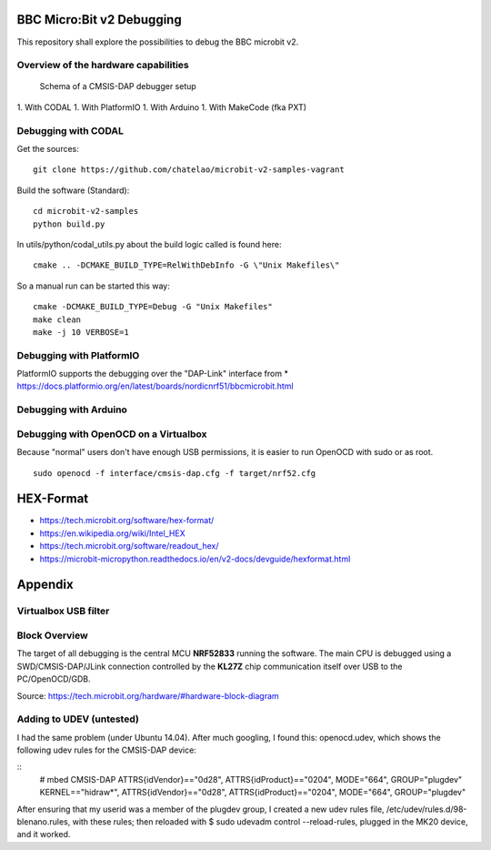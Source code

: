 
.. image:: https://readthedocs.org/projects/microbit-v2-debugging/badge/?version=latest
   :target: https://microbit-v2-debugging.readthedocs.io/en/latest/?badge=latest

.. readme-header-marker-do-not-remove

BBC Micro:Bit v2 Debugging
##########################

This repository shall explore the possibilities to debug the BBC microbit v2.

.. |ImageLink| image::   http://www.plantuml.com/plantuml/proxy?cache=no&src=https://raw.githubusercontent.com/chatelao/microbit-v2-debugging/main/images/overview.iuml
               :target:  http://www.plantuml.com
   
Overview of the hardware capabilities
--------------------------------------

.. figure:: images/microbit-v2-interface.png
   :width: 400 px
   
   Schema of a CMSIS-DAP debugger setup

1. With CODAL
1. With PlatformIO
1. With Arduino
1. With MakeCode (fka PXT)


Debugging with CODAL
----------------------

Get the sources:
::

   git clone https://github.com/chatelao/microbit-v2-samples-vagrant

Build the software (Standard):
::

   cd microbit-v2-samples
   python build.py

In utils/python/codal_utils.py about the build logic called is found here:
::

   cmake .. -DCMAKE_BUILD_TYPE=RelWithDebInfo -G \"Unix Makefiles\"

So a manual run can be started this way:
::

   cmake -DCMAKE_BUILD_TYPE=Debug -G "Unix Makefiles"
   make clean
   make -j 10 VERBOSE=1

Debugging with PlatformIO
--------------------------

PlatformIO supports the debugging over the "DAP-Link" interface from 
* https://docs.platformio.org/en/latest/boards/nordicnrf51/bbcmicrobit.html

Debugging with Arduino
-----------------------

Debugging with OpenOCD on a Virtualbox
----------------------------------------------

Because "normal" users don't have enough USB permissions, it is easier to run OpenOCD with sudo or as root.
::

   sudo openocd -f interface/cmsis-dap.cfg -f target/nrf52.cfg

HEX-Format
##########

- https://tech.microbit.org/software/hex-format/
- https://en.wikipedia.org/wiki/Intel_HEX
- https://tech.microbit.org/software/readout_hex/
- https://microbit-micropython.readthedocs.io/en/v2-docs/devguide/hexformat.html

Appendix
##########################

Virtualbox USB filter
---------------------

.. image:: images/virtualbox-usbfilters.png
   :width: 800 px

Block Overview
--------------

The target of all debugging is the central MCU **NRF52833**
running the software. The main CPU is debugged using a
SWD/CMSIS-DAP/JLink connection controlled by the **KL27Z**
chip communication itself over USB to the PC/OpenOCD/GDB.

.. image:: images/microbit-hardware-v2-block.svg
   :width: 800 px

Source: https://tech.microbit.org/hardware/#hardware-block-diagram


Adding to UDEV (untested)
----------------------------

I had the same problem (under Ubuntu 14.04). After much googling, I found this: openocd.udev, which shows the following udev rules for the CMSIS-DAP device:

::
   # mbed CMSIS-DAP
   ATTRS{idVendor}=="0d28", ATTRS{idProduct}=="0204", MODE="664", GROUP="plugdev"
   KERNEL=="hidraw*", ATTRS{idVendor}=="0d28", ATTRS{idProduct}=="0204", MODE="664", GROUP="plugdev"
   
After ensuring that my userid was a member of the plugdev group, I created a new udev rules file, /etc/udev/rules.d/98-blenano.rules, with these rules; then reloaded with $ sudo udevadm control --reload-rules, plugged in the MK20 device, and it worked.
